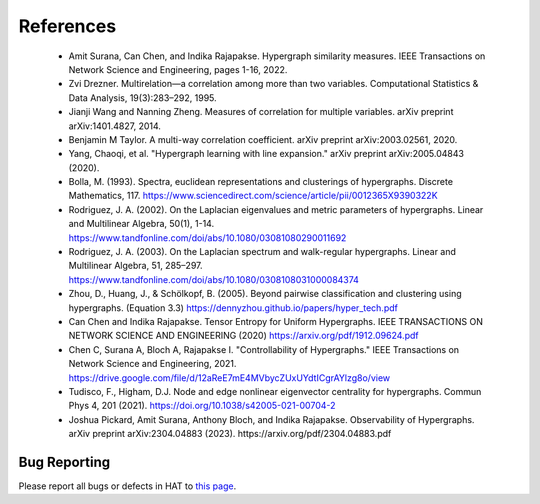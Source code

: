 References
=====================

 - Amit Surana, Can Chen, and Indika Rajapakse. Hypergraph similarity measures. IEEE Transactions on Network Science and Engineering, pages 1-16, 2022.
 - Zvi Drezner. Multirelation—a correlation among more than two variables. Computational Statistics & Data Analysis, 19(3):283–292, 1995.
 - Jianji Wang and Nanning Zheng. Measures of correlation for multiple variables. arXiv preprint arXiv:1401.4827, 2014.
 - Benjamin M Taylor. A multi-way correlation coefficient. arXiv preprint arXiv:2003.02561, 2020.
 - Yang, Chaoqi, et al. "Hypergraph learning with line expansion." arXiv preprint arXiv:2005.04843 (2020).
 - Bolla, M. (1993). Spectra, euclidean representations and clusterings of hypergraphs. Discrete Mathematics, 117. https://www.sciencedirect.com/science/article/pii/0012365X9390322K
 - Rodriguez, J. A. (2002). On the Laplacian eigenvalues and metric parameters of hypergraphs. Linear and Multilinear Algebra, 50(1), 1-14. https://www.tandfonline.com/doi/abs/10.1080/03081080290011692
 - Rodriguez, J. A. (2003). On the Laplacian spectrum and walk-regular hypergraphs. Linear and Multilinear Algebra, 51, 285–297. https://www.tandfonline.com/doi/abs/10.1080/0308108031000084374
 - Zhou, D., Huang, J., & Schölkopf, B. (2005). Beyond pairwise classification and clustering using hypergraphs. (Equation 3.3) https://dennyzhou.github.io/papers/hyper_tech.pdf
 - Can Chen and Indika Rajapakse. Tensor Entropy for Uniform Hypergraphs. IEEE TRANSACTIONS ON NETWORK SCIENCE AND ENGINEERING (2020) https://arxiv.org/pdf/1912.09624.pdf
 - Chen C, Surana A, Bloch A, Rajapakse I. "Controllability of Hypergraphs." IEEE Transactions on Network Science and Engineering, 2021. https://drive.google.com/file/d/12aReE7mE4MVbycZUxUYdtICgrAYlzg8o/view
 - Tudisco, F., Higham, D.J. Node and edge nonlinear eigenvector centrality for hypergraphs. Commun Phys 4, 201 (2021). https://doi.org/10.1038/s42005-021-00704-2
 - Joshua Pickard, Amit Surana, Anthony Bloch, and Indika Rajapakse. Observability of Hypergraphs. arXiv preprint arXiv:2304.04883 (2023). https://arxiv.org/pdf/2304.04883.pdf


Bug Reporting
-------------
Please report all bugs or defects in HAT to `this page <https://github.com/Jpickard1/Hypergraph-Analysis-Toolbox/issues>`_.



